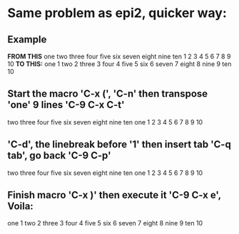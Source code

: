 * Same problem as epi2, quicker way:
** Example
*FROM THIS*
one	
two	
three	
four	
five	
six	
seven	
eight	
nine	
ten
1 
2
3 
4 
5 
6 
7 
8 
9 
10
*TO THIS:*
one	1 
two	2 
three	3 
four	4 
five	5 
six	6 
seven	7 
eight	8 
nine	9 
ten	10
** Start the macro 'C-x (', 'C-n' then transpose 'one' 9 lines 'C-9 C-x C-t'
two
three
four
five
six
seven
eight
nine
ten
one
1
2
3
4
5
6
7
8
9
10
** 'C-d', the linebreak before '1' then insert tab 'C-q tab', go back 'C-9 C-p'
two
three
four
five
six
seven
eight
nine
ten
one	1
2
3
4
5
6
7
8
9
10
** Finish macro 'C-x )' then execute it 'C-9 C-x e', Voila:
one	1
two	2
three	3
four	4
five	5
six	6
seven	7
eight	8
nine	9
ten	10
